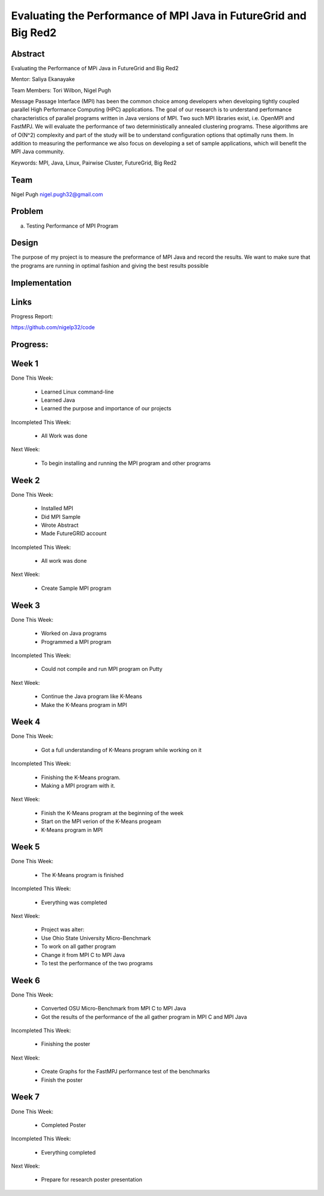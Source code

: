 Evaluating the Performance of MPI Java in FutureGrid and Big Red2
======================================================================

Abstract
---------------------------------------------------------------------
Evaluating the Performance of MPi Java in FutureGrid and Big Red2

Mentor:  Saliya Ekanayake

Team Members: Tori Wilbon, Nigel Pugh


Message Passage Interface (MPI) has been the common choice among developers
when developing tightly coupled parallel High Performance Computing (HPC) applications. 
The goal of our research is to understand performance characteristics of parallel programs
written in Java versions of MPI. Two such MPI libraries exist, i.e. OpenMPI and FastMPJ.
We will evaluate the performance of two deterministically annealed clustering programs. 
These algorithms are of O(N^2) complexity and part of the study will be to understand configuration options 
that optimally runs them. In addition to measuring the performance we also focus on developing 
a set of sample applications, which will benefit the MPI Java community.

Keywords: MPI, Java, Linux, Pairwise Cluster, FutureGrid, Big Red2







Team
----------------------------------------------------------------------



Nigel Pugh
nigel.pugh32@gmail.com


Problem
----------------------------------------------------------------------

a) Testing Performance of MPI Program





Design 
----------------------------------------------------------------------

The purpose of my project is to measure the preformance of MPI Java and record the results. We want to make sure that the programs are running in optimal fashion and giving the best results possible

Implementation
----------------------------------------------------------------------


Links
----------------------------------------------------------------------


Progress Report:

https://github.com/nigelp32/code

Progress:
---------------------------------------------------------------------- 

Week 1
----------------------------------------------------------------------
Done This Week:

 * Learned Linux command-line
 * Learned Java
 * Learned the purpose and importance of our projects

Incompleted This Week:

 * All Work was done

Next Week:

 * To begin installing and running the MPI program and other programs
 
Week 2
---------------------------------------------------------------------
Done This Week:

 * Installed MPI 
 * Did MPI Sample
 * Wrote Abstract
 * Made FutureGRID account

Incompleted This Week:

 * All work was done
 
Next Week:

 * Create Sample MPI program

Week 3
-------------------------------------------------------------------------
Done This Week:

 * Worked on Java programs 
 * Programmed a MPI program
 
Incompleted This Week:

 * Could not compile and run MPI program on Putty
 
Next Week:

 * Continue the Java program like K-Means
 * Make the K-Means program in  MPI
 
Week 4
---------------------------------------------------------------------------
Done This Week:

 * Got a full understanding of K-Means program while working on it
 
Incompleted This Week:
 
 * Finishing the K-Means program.
 * Making a MPI program with it.
 
Next Week:

 * Finish the K-Means program at the beginning of the week
 * Start on the MPI verion of the K-Means progeam
 * K-Means program in  MPI
 
Week 5
---------------------------------------------------------------------------
Done This Week:

  * The K-Means program is finished
 
Incompleted This Week:

  * Everything was completed 
 
Next Week:

  * Project was alter:
  * Use Ohio State University Micro-Benchmark
  * To work on all gather program
  * Change it from MPI C to MPI Java
  * To test the performance of the two programs
  
Week 6
-------------------------------------------------------------------------------
Done This Week:

  * Converted OSU Micro-Benchmark from MPI C to MPI Java
  * Got the results of the performance of the all gather program in MPI C and MPI Java
  
Incompleted This Week:

  * Finishing the poster
  
Next Week:

  * Create Graphs for the FastMPJ performance test of the benchmarks
  * Finish the poster

Week 7
---------------------------------------------------------------------------------
Done This Week:

  * Completed Poster
  
Incompleted This Week:
  
  * Everything completed

Next Week:

  * Prepare for research poster presentation 
  
